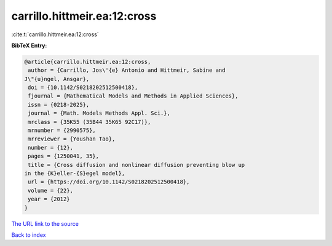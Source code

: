 carrillo.hittmeir.ea:12:cross
=============================

:cite:t:`carrillo.hittmeir.ea:12:cross`

**BibTeX Entry:**

.. code-block:: bibtex

   @article{carrillo.hittmeir.ea:12:cross,
    author = {Carrillo, Jos\'{e} Antonio and Hittmeir, Sabine and
   J\"{u}ngel, Ansgar},
    doi = {10.1142/S0218202512500418},
    fjournal = {Mathematical Models and Methods in Applied Sciences},
    issn = {0218-2025},
    journal = {Math. Models Methods Appl. Sci.},
    mrclass = {35K55 (35B44 35K65 92C17)},
    mrnumber = {2990575},
    mrreviewer = {Youshan Tao},
    number = {12},
    pages = {1250041, 35},
    title = {Cross diffusion and nonlinear diffusion preventing blow up
   in the {K}eller-{S}egel model},
    url = {https://doi.org/10.1142/S0218202512500418},
    volume = {22},
    year = {2012}
   }

`The URL link to the source <ttps://doi.org/10.1142/S0218202512500418}>`__


`Back to index <../By-Cite-Keys.html>`__
